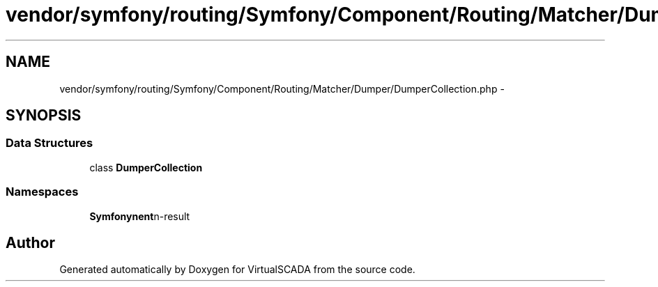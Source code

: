 .TH "vendor/symfony/routing/Symfony/Component/Routing/Matcher/Dumper/DumperCollection.php" 3 "Tue Apr 14 2015" "Version 1.0" "VirtualSCADA" \" -*- nroff -*-
.ad l
.nh
.SH NAME
vendor/symfony/routing/Symfony/Component/Routing/Matcher/Dumper/DumperCollection.php \- 
.SH SYNOPSIS
.br
.PP
.SS "Data Structures"

.in +1c
.ti -1c
.RI "class \fBDumperCollection\fP"
.br
.in -1c
.SS "Namespaces"

.in +1c
.ti -1c
.RI " \fBSymfony\\Component\\Routing\\Matcher\\Dumper\fP"
.br
.in -1c
.SH "Author"
.PP 
Generated automatically by Doxygen for VirtualSCADA from the source code\&.
